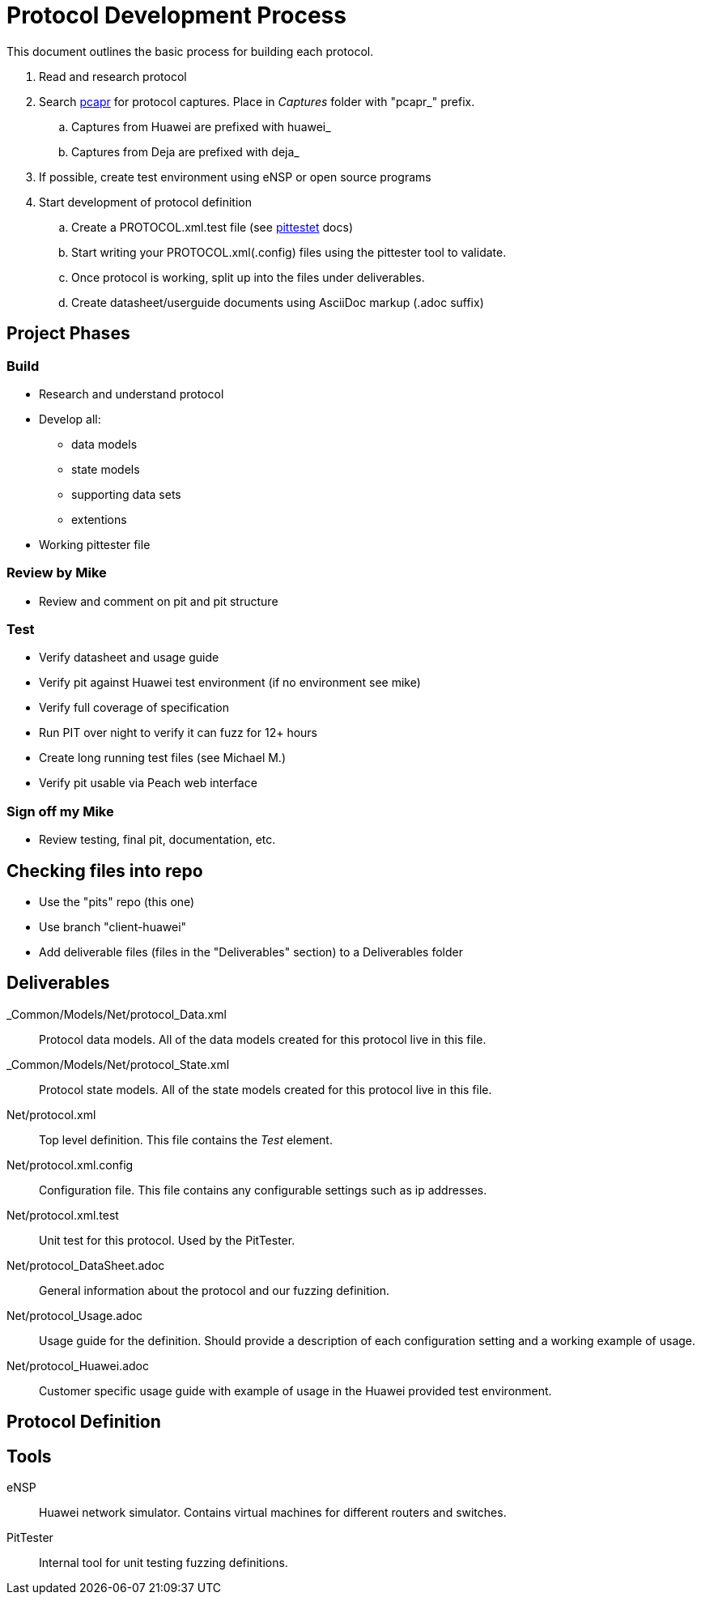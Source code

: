 = Protocol Development Process

This document outlines the basic process for building each protocol.


. Read and research protocol
. Search http://pcapr.net[pcapr] for protocol captures. Place in _Captures_ folder with "pcapr_" prefix.
.. Captures from Huawei are prefixed with +huawei_+
.. Captures from Deja are prefixed with +deja_+
. If possible, create test environment using eNSP or open source programs
. Start development of protocol definition
.. Create a PROTOCOL.xml.test file (see https://github/dejavu/pits/blob/master/pittester.adoc[pittestet] docs)
.. Start writing your PROTOCOL.xml(.config) files using the pittester tool to validate.
.. Once protocol is working, split up into the files under deliverables.
.. Create datasheet/userguide documents using AsciiDoc markup (+.adoc+ suffix)

== Project Phases

=== Build

* Research and understand protocol
* Develop all:
** data models
** state models
** supporting data sets
** extentions
* Working pittester file

=== Review by Mike

* Review and comment on pit and pit structure

=== Test

* Verify datasheet and usage guide
* Verify pit against Huawei test environment (if no environment see mike)
* Verify full coverage of specification
* Run PIT over night to verify it can fuzz for 12+ hours
* Create long running test files (see Michael M.)
* Verify pit usable via Peach web interface

=== Sign off my Mike

* Review testing, final pit, documentation, etc.

== Checking files into repo

* Use the "pits" repo (this one)
* Use branch "client-huawei"
* Add deliverable files (files in the "Deliverables" section) to a +Deliverables+ folder

== Deliverables

_Common/Models/Net/protocol_Data.xml::
    Protocol data models.
    All of the data models created for this protocol live in this file.

_Common/Models/Net/protocol_State.xml::
    Protocol state models.
    All of the state models created for this protocol live in this file.

Net/protocol.xml::
    Top level definition.
    This file contains the _Test_ element.

Net/protocol.xml.config::
    Configuration file.
    This file contains any configurable settings such as ip addresses.

Net/protocol.xml.test::
    Unit test for this protocol.
    Used by the PitTester.
    
Net/protocol_DataSheet.adoc::
    General information about the protocol and our fuzzing definition.
    
Net/protocol_Usage.adoc::
    Usage guide for the definition. Should provide a description of 
    each configuration setting and a working example of usage.
    
Net/protocol_Huawei.adoc::
    Customer specific usage guide with example of usage in the Huawei provided
    test environment.

== Protocol Definition



== Tools

eNSP:: Huawei network simulator. Contains virtual machines for different routers and switches.
PitTester:: Internal tool for unit testing fuzzing definitions.
